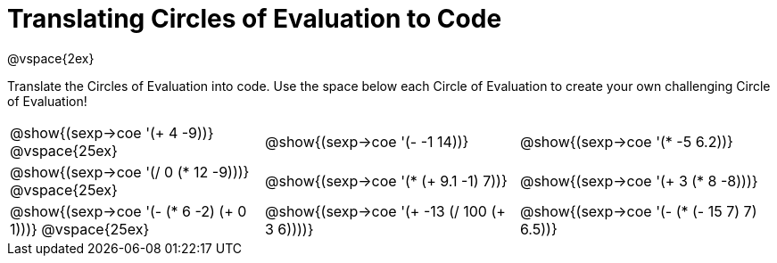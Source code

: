 = Translating Circles of Evaluation to Code

@vspace{2ex}

Translate the Circles of Evaluation into code. Use the space below each Circle of Evaluation to create your own challenging Circle of Evaluation!

[cols="^1a,^1a,^1a",stripes='none']
|===

| @show{(sexp->coe '(+ 4 -9))}
@vspace{25ex}
| @show{(sexp->coe '(- -1 14))}
| @show{(sexp->coe '(* -5 6.2))}

| @show{(sexp->coe '(/ 0 (* 12 -9)))}
@vspace{25ex}
| @show{(sexp->coe '(* (+ 9.1 -1) 7))}
| @show{(sexp->coe '(+ 3 (* 8 -8)))}

| @show{(sexp->coe '(- (* 6 -2) (+ 0 1)))}
@vspace{25ex}
| @show{(sexp->coe '(+ -13 (/ 100 (+ 3 6))))}
| @show{(sexp->coe '(- (* (- 15 7) 7) 6.5))}

|===

